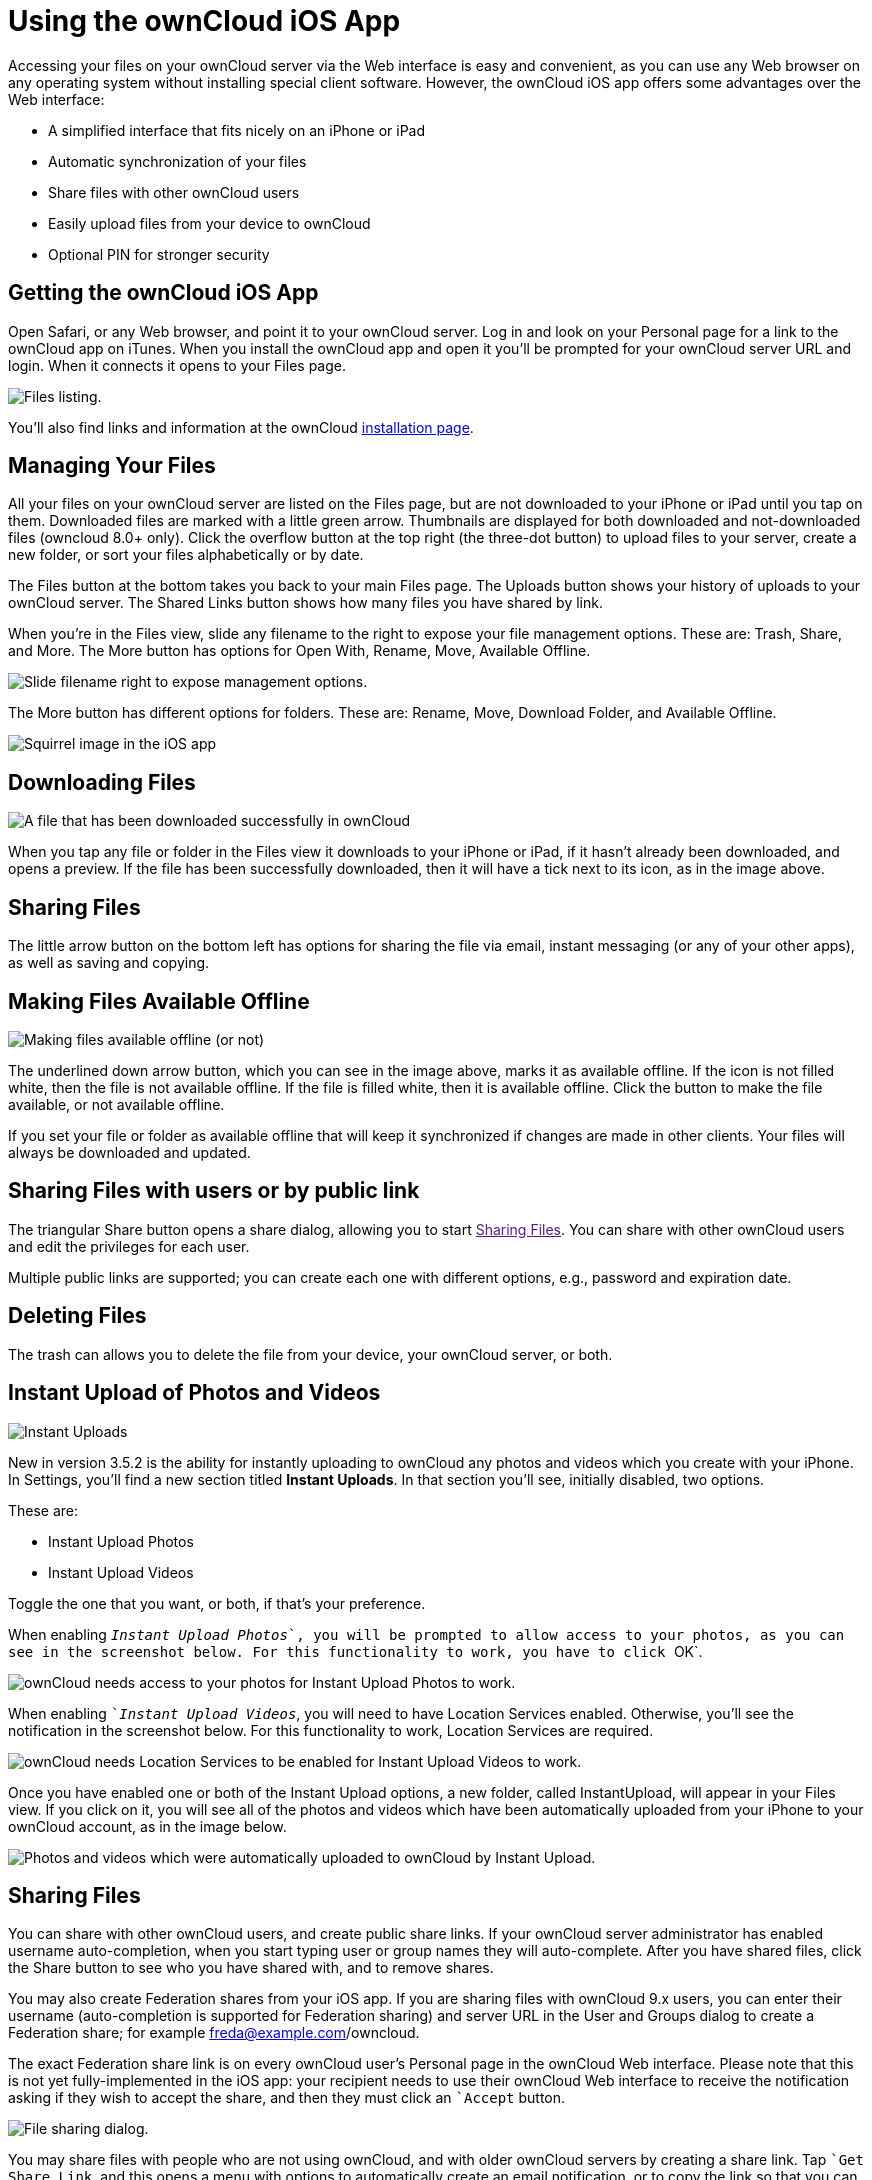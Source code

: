 = Using the ownCloud iOS App

Accessing your files on your ownCloud server via the Web interface is easy and convenient, as you can use any Web browser on any operating system without installing special client software. 
However, the ownCloud iOS app offers some advantages over the Web interface:

* A simplified interface that fits nicely on an iPhone or iPad
* Automatic synchronization of your files
* Share files with other ownCloud users
* Easily upload files from your device to ownCloud
* Optional PIN for stronger security

[[getting-the-owncloud-ios-app]]
== Getting the ownCloud iOS App

Open Safari, or any Web browser, and point it to your ownCloud server. 
Log in and look on your Personal page for a link to the ownCloud app on iTunes. 
When you install the ownCloud app and open it you’ll be prompted for your ownCloud server URL and login. 
When it connects it opens to your Files page.

image:ios-files-list.png[Files listing.]

You’ll also find links and information at the ownCloud
https://owncloud.org/install/[installation page].

[[managing-your-files]]
== Managing Your Files

All your files on your ownCloud server are listed on the Files page, but are not downloaded to your iPhone or iPad until you tap on them. 
Downloaded files are marked with a little green arrow. 
Thumbnails are displayed for both downloaded and not-downloaded files (owncloud 8.0+ only). 
Click the overflow button at the top right (the three-dot button) to upload files to your server, create a new folder, or sort your files alphabetically or by date.

The Files button at the bottom takes you back to your main Files page.
The Uploads button shows your history of uploads to your ownCloud server. 
The Shared Links button shows how many files you have shared by link.

When you’re in the Files view, slide any filename to the right to expose your file management options. 
These are: Trash, Share, and More. 
The More button has options for Open With, Rename, Move, Available Offline.

image:ios-slider.png[Slide filename right to expose management options.]

The More button has different options for folders. 
These are: Rename, Move, Download Folder, and Available Offline.

image:ios-file-squirrel.png[Squirrel image in the iOS app]

[[downloading-files]]
== Downloading Files

image:ios-file-downloaded-file.png[A file that has been downloaded successfully in ownCloud]

When you tap any file or folder in the Files view it downloads to your iPhone or iPad, if it hasn’t already been downloaded, and opens a preview. 
If the file has been successfully downloaded, then it will have a tick next to its icon, as in the image above.

[[sharing-files]]
== Sharing Files

The little arrow button on the bottom left has options for sharing the file via email, instant messaging (or any of your other apps), as well as saving and copying.

[[making-files-available-offline]]
== Making Files Available Offline

image:ios-file-buttons.png[Making files available offline (or not)]

The underlined down arrow button, which you can see in the image above, marks it as available offline. 
If the icon is not filled white, then the file is not available offline. 
If the file is filled white, then it is available offline. 
Click the button to make the file available, or not available offline.

If you set your file or folder as available offline that will keep it synchronized if changes are made in other clients.
Your files will always be downloaded and updated.

[[sharing-files-with-users-or-by-public-link]]
== Sharing Files with users or by public link

The triangular Share button opens a share dialog, allowing you to start link:[Sharing Files].
You can share with other ownCloud users and edit the privileges for each user.

Multiple public links are supported; you can create each one with different options, e.g., password and expiration date.

[[deleting-files]]
== Deleting Files

The trash can allows you to delete the file from your device, your ownCloud server, or both.

[[instant-upload-of-photos-and-videos]]
== Instant Upload of Photos and Videos

image:ios-instant-uploads-all-disabled.png[Instant Uploads]

New in version 3.5.2 is the ability for instantly uploading to ownCloud any photos and videos which you create with your iPhone. 
In Settings, you’ll find a new section titled *Instant Uploads*. 
In that section you’ll see, initially disabled, two options. 

These are:

* Instant Upload Photos
* Instant Upload Videos

Toggle the one that you want, or both, if that’s your preference.

When enabling ``__Instant Upload Photos__`, you will be prompted to allow access to your photos, as you can see in the screenshot below. 
For this functionality to work, you have to click ``OK`.

image:ios-instant-uploads-enabled-access-notification.png[ownCloud needs access to your photos for Instant Upload Photos to work.]

When enabling ``__Instant Upload Videos__`, you will need to have Location Services enabled. 
Otherwise, you’ll see the notification in the screenshot below. 
For this functionality to work, Location Services are required.

image:ios-instant-uploads-videos-location-services-notification.png[ownCloud needs Location Services to be enabled for Instant Upload Videos to work.]

Once you have enabled one or both of the Instant Upload options, a new folder, called InstantUpload, will appear in your Files view. 
If you click on it, you will see all of the photos and videos which have been automatically uploaded from your iPhone to your ownCloud account, as in the image below.

image:ios-instant-upload-file-list.png[Photos and videos which were automatically uploaded to ownCloud by Instant Upload.]

[[sharing-files-1]]
== Sharing Files

You can share with other ownCloud users, and create public share links. 
If your ownCloud server administrator has enabled username auto-completion, when you start typing user or group names they will auto-complete. 
After you have shared files, click the Share button to see who you have shared with, and to remove shares.

You may also create Federation shares from your iOS app. 
If you are sharing files with ownCloud 9.x users, you can enter their username (auto-completion is supported for Federation sharing) and server URL in the User and Groups dialog to create a Federation share; for example freda@example.com/owncloud. 

The exact Federation share link is on every ownCloud user’s Personal page in the ownCloud Web interface.
Please note that this is not yet fully-implemented in the iOS app: your recipient needs to use their ownCloud Web interface to receive the notification asking if they wish to accept the share, and then they must click an ``Accept` button.

image:ios-sharing.png[File sharing dialog.]

You may share files with people who are not using ownCloud, and with older ownCloud servers by creating a share link. 
Tap ``Get Share Link`, and this opens a menu with options to automatically create an email notification, or to copy the link so that you can paste it wherever you like. 
You have options to put an expiration date on the share, and to password-protect it.

When you create a share link on a folder, you also have the option to make it editable.

image:ios-share-link.png[Share link on a folder.]

[[editing-text-files]]
== Editing Text Files

From version 3.5.0 onward you can edit text files directly within the application. 
To do so, first click on the text file which you want to edit. 
This will display the contents of the file, as in the example below.

image:ios-viewing-a-text-file.png[Viewing a text file.]

Then, click ``Edit` in the top right-hand corner, which opens the file for editing, as in the example below.

image:ios-editing-a-text-file.png[Editing a text file.]

Make all the changes which you need to, and when you’re finished editing, click ``Done` in the top right-hand corner. This will save the changes and begin the sync process to your ownCloud account.

[[settings]]
== Settings

The Settings button (bottom right of any screen) takes you to the Settings screen. 
Here, you can:

* Add and edit new accounts
* Set a Passcode Lock (personal identification number) & Touch Id
* Get help
* Recommend the app to a Friend
* Send Feedback
* Find the application version number

Click the three dot icon button at the right of your ownCloud accounts and a menu with next option will appear: 

- Edit Password 
- Clear cache (will delete all your downloaded files in your device) 
- Remove account

Slide the account name to the left to expose the Delete button. 
A quick access to remove the account.

image:ios-settings.png[iOS app settings screen.]
